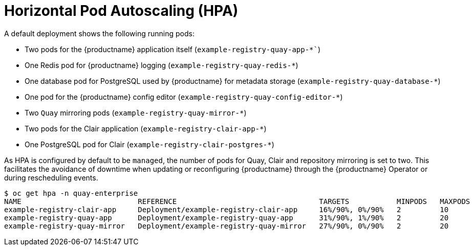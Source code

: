 :_content-type: REFERENCE
[id="operator-deploy-hpa"]
= Horizontal Pod Autoscaling (HPA)

A default deployment shows the following running pods:

* Two pods for the {productname} application itself (`example-registry-quay-app-*``)
* One Redis pod for {productname} logging  (`example-registry-quay-redis-*`)
* One database pod for PostgreSQL used by {productname} for metadata storage (`example-registry-quay-database-*`)
* One pod for the {productname} config editor (`example-registry-quay-config-editor-*`)
* Two `Quay` mirroring pods (`example-registry-quay-mirror-*`)
* Two pods for the Clair application (`example-registry-clair-app-*`)
* One PostgreSQL pod for Clair (`example-registry-clair-postgres-*`)

As HPA is configured by default to be `managed`, the number of pods for Quay, Clair and repository mirroring is set to two. This facilitates the avoidance of downtime when updating or reconfiguring {productname} through the {productname} Operator or during rescheduling events.

[source,terminal]
----
$ oc get hpa -n quay-enterprise
NAME                           REFERENCE                                 TARGETS           MINPODS   MAXPODS   REPLICAS   AGE
example-registry-clair-app     Deployment/example-registry-clair-app     16%/90%, 0%/90%   2         10        2          13d
example-registry-quay-app      Deployment/example-registry-quay-app      31%/90%, 1%/90%   2         20        2          13d
example-registry-quay-mirror   Deployment/example-registry-quay-mirror   27%/90%, 0%/90%   2         20        2          13d
----